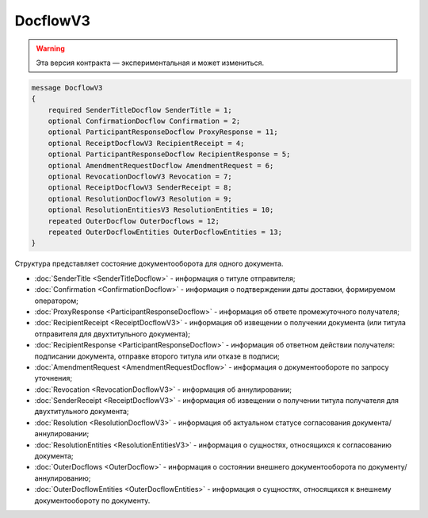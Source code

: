 DocflowV3
=========

.. warning:: Эта версия контракта — экспериментальная и может измениться.

.. code-block:: protobuf

    message DocflowV3
    {
        required SenderTitleDocflow SenderTitle = 1;
        optional ConfirmationDocflow Confirmation = 2;
        optional ParticipantResponseDocflow ProxyResponse = 11;
        optional ReceiptDocflowV3 RecipientReceipt = 4;
        optional ParticipantResponseDocflow RecipientResponse = 5;
        optional AmendmentRequestDocflow AmendmentRequest = 6;
        optional RevocationDocflowV3 Revocation = 7;
        optional ReceiptDocflowV3 SenderReceipt = 8;
        optional ResolutionDocflowV3 Resolution = 9;
        optional ResolutionEntitiesV3 ResolutionEntities = 10;
        repeated OuterDocflow OuterDocflows = 12;
        repeated OuterDocflowEntities OuterDocflowEntities = 13;
    }

Структура представляет состояние документооборота для одного документа.

- :doc:`SenderTitle <SenderTitleDocflow>` - информация о титуле отправителя;
- :doc:`Confirmation <ConfirmationDocflow>` - информация о подтверждении даты доставки, формируемом оператором;
- :doc:`ProxyResponse <ParticipantResponseDocflow>` - информация об ответе промежуточного получателя;
- :doc:`RecipientReceipt <ReceiptDocflowV3>` - информация об извещении о получении документа (или титула отправителя для двухтитульного документа);
- :doc:`RecipientResponse <ParticipantResponseDocflow>` - информация об ответном действии получателя: подписании документа, отправке второго титула или отказе в подписи;
- :doc:`AmendmentRequest <AmendmentRequestDocflow>` - информация о документообороте по запросу уточнения;
- :doc:`Revocation <RevocationDocflowV3>` - информация об аннулировании;
- :doc:`SenderReceipt <ReceiptDocflowV3>` - информация об извещении о получении титула получателя для двухтитульного документа;
- :doc:`Resolution <ResolutionDocflowV3>` - информация об актуальном статусе согласования документа/аннулировании;
- :doc:`ResolutionEntities <ResolutionEntitiesV3>` - информация о сущностях, относящихся к согласованию документа;
- :doc:`OuterDocflows <OuterDocflow>` - информация о состоянии внешнего документооборота по документу/аннулированию;
- :doc:`OuterDocflowEntities <OuterDocflowEntities>` - информация о сущностях, относящихся к внешнему документообороту по документу.
